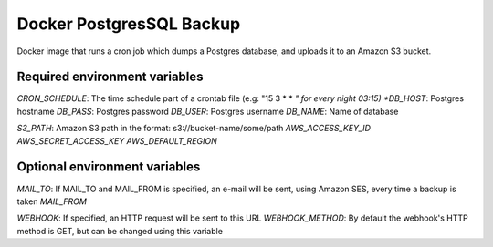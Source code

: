 =========================
Docker PostgresSQL Backup
=========================

Docker image that runs a cron job which dumps a Postgres database, and uploads it to an Amazon S3 bucket.

Required environment variables
==============================

*CRON_SCHEDULE*: The time schedule part of a crontab file (e.g: "15 3 * * *" for every night 03:15)
*DB_HOST*: Postgres hostname
*DB_PASS*: Postgres password
*DB_USER*: Postgres username
*DB_NAME*: Name of database

*S3_PATH*: Amazon S3 path in the format: s3://bucket-name/some/path
*AWS_ACCESS_KEY_ID*
*AWS_SECRET_ACCESS_KEY*
*AWS_DEFAULT_REGION*

Optional environment variables
==============================

*MAIL_TO*: If MAIL_TO and MAIL_FROM is specified, an e-mail will be sent, using Amazon SES, every time a backup is taken
*MAIL_FROM*

*WEBHOOK*: If specified, an HTTP request will be sent to this URL
*WEBHOOK_METHOD*: By default the webhook's HTTP method is GET, but can be changed using this variable
